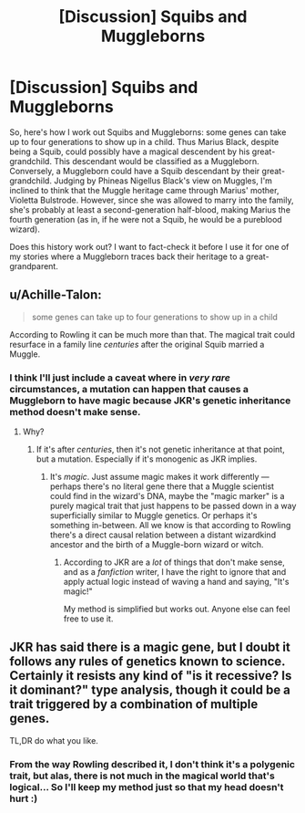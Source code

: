 #+TITLE: [Discussion] Squibs and Muggleborns

* [Discussion] Squibs and Muggleborns
:PROPERTIES:
:Author: abnormalopinion
:Score: 5
:DateUnix: 1520957030.0
:DateShort: 2018-Mar-13
:FlairText: Discussion
:END:
So, here's how I work out Squibs and Muggleborns: some genes can take up to four generations to show up in a child. Thus Marius Black, despite being a Squib, could possibly have a magical descendent by his great-grandchild. This descendant would be classified as a Muggleborn. Conversely, a Muggleborn could have a Squib descendant by their great-grandchild. Judging by Phineas Nigellus Black's view on Muggles, I'm inclined to think that the Muggle heritage came through Marius' mother, Violetta Bulstrode. However, since she was allowed to marry into the family, she's probably at least a second-generation half-blood, making Marius the fourth generation (as in, if he were not a Squib, he would be a pureblood wizard).

Does this history work out? I want to fact-check it before I use it for one of my stories where a Muggleborn traces back their heritage to a great-grandparent.


** u/Achille-Talon:
#+begin_quote
  some genes can take up to four generations to show up in a child
#+end_quote

According to Rowling it can be much more than that. The magical trait could resurface in a family line /centuries/ after the original Squib married a Muggle.
:PROPERTIES:
:Author: Achille-Talon
:Score: 4
:DateUnix: 1520963842.0
:DateShort: 2018-Mar-13
:END:

*** I think I'll just include a caveat where in /very rare/ circumstances, a mutation can happen that causes a Muggleborn to have magic because JKR's genetic inheritance method doesn't make sense.
:PROPERTIES:
:Author: abnormalopinion
:Score: 1
:DateUnix: 1521129932.0
:DateShort: 2018-Mar-15
:END:

**** Why?
:PROPERTIES:
:Author: Achille-Talon
:Score: 1
:DateUnix: 1521131982.0
:DateShort: 2018-Mar-15
:END:

***** If it's after /centuries/, then it's not genetic inheritance at that point, but a mutation. Especially if it's monogenic as JKR implies.
:PROPERTIES:
:Author: abnormalopinion
:Score: 1
:DateUnix: 1521156209.0
:DateShort: 2018-Mar-16
:END:

****** It's /magic/. Just assume magic makes it work differently --- perhaps there's no literal gene there that a Muggle scientist could find in the wizard's DNA, maybe the "magic marker" is a purely magical trait that just happens to be passed down in a way superficially similar to Muggle genetics. Or perhaps it's something in-between. All we know is that according to Rowling there's a direct causal relation between a distant wizardkind ancestor and the birth of a Muggle-born wizard or witch.
:PROPERTIES:
:Author: Achille-Talon
:Score: 1
:DateUnix: 1521198101.0
:DateShort: 2018-Mar-16
:END:

******* According to JKR are a /lot/ of things that don't make sense, and as a /fanfiction/ writer, I have the right to ignore that and apply actual logic instead of waving a hand and saying, "It's magic!"

My method is simplified but works out. Anyone else can feel free to use it.
:PROPERTIES:
:Author: abnormalopinion
:Score: 1
:DateUnix: 1521204778.0
:DateShort: 2018-Mar-16
:END:


** JKR has said there is a magic gene, but I doubt it follows any rules of genetics known to science. Certainly it resists any kind of "is it recessive? Is it dominant?" type analysis, though it could be a trait triggered by a combination of multiple genes.

TL,DR do what you like.
:PROPERTIES:
:Author: Taure
:Score: 3
:DateUnix: 1520974433.0
:DateShort: 2018-Mar-14
:END:

*** From the way Rowling described it, I don't think it's a polygenic trait, but alas, there is not much in the magical world that's logical... So I'll keep my method just so that my head doesn't hurt :)
:PROPERTIES:
:Author: abnormalopinion
:Score: 2
:DateUnix: 1520983715.0
:DateShort: 2018-Mar-14
:END:
